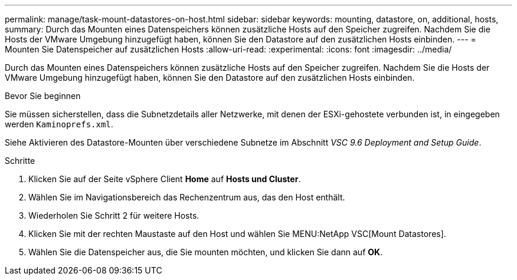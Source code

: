 ---
permalink: manage/task-mount-datastores-on-host.html 
sidebar: sidebar 
keywords: mounting, datastore, on, additional, hosts, 
summary: Durch das Mounten eines Datenspeichers können zusätzliche Hosts auf den Speicher zugreifen. Nachdem Sie die Hosts der VMware Umgebung hinzugefügt haben, können Sie den Datastore auf den zusätzlichen Hosts einbinden. 
---
= Mounten Sie Datenspeicher auf zusätzlichen Hosts
:allow-uri-read: 
:experimental: 
:icons: font
:imagesdir: ../media/


[role="lead"]
Durch das Mounten eines Datenspeichers können zusätzliche Hosts auf den Speicher zugreifen. Nachdem Sie die Hosts der VMware Umgebung hinzugefügt haben, können Sie den Datastore auf den zusätzlichen Hosts einbinden.

.Bevor Sie beginnen
Sie müssen sicherstellen, dass die Subnetzdetails aller Netzwerke, mit denen der ESXi-gehostete verbunden ist, in eingegeben werden `Kaminoprefs.xml`.

Siehe Aktivieren des Datastore-Mounten über verschiedene Subnetze im Abschnitt _VSC 9.6 Deployment and Setup Guide_.

.Schritte
. Klicken Sie auf der Seite vSphere Client *Home* auf *Hosts und Cluster*.
. Wählen Sie im Navigationsbereich das Rechenzentrum aus, das den Host enthält.
. Wiederholen Sie Schritt 2 für weitere Hosts.
. Klicken Sie mit der rechten Maustaste auf den Host und wählen Sie MENU:NetApp VSC[Mount Datastores].
. Wählen Sie die Datenspeicher aus, die Sie mounten möchten, und klicken Sie dann auf *OK*.

